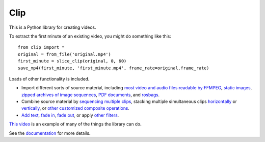 ====
Clip
====

This is a Python library for creating videos.

To extract the first minute of an existing video, you might do something like this::

    from clip import *
    original = from_file('original.mp4')
    first_minute = slice_clip(original, 0, 60)
    save_mp4(first_minute, 'first_minute.mp4', frame_rate=original.frame_rate)

Loads of other functionality is included.

- Import different sorts of source material, including
  `most video and audio files readable by FFMPEG <https://jokane.github.io/clip/_user/from_file.html>`_,
  `static images <https://jokane.github.io/clip/_user/static_image.html>`_,
  `zipped archives of image sequences <https://jokane.github.io/clip/_user/zip_file.html>`_,
  `PDF documents <https://jokane.github.io/clip/_user/pdf_page.html>`_, and
  `rosbags <https://jokane.github.io/clip/_user/from_rosbag.html>`_.
 
- Combine source material by
  `sequencing multiple clips <https://jokane.github.io/clip/_user/chain.html>`_,
  stacking multiple simultaneous clips `horizontally <https://jokane.github.io/clip/_user/hstack.html>`_ or `vertically <https://jokane.github.io/clip/_user/vstack.html>`_, or
  `other customized composite operations <https://jokane.github.io/clip/_user/composite.html>`_.

- `Add text <https://jokane.github.io/clip/_user/draw_text.html>`_,
  `fade in <https://jokane.github.io/clip/_user/fade_in.html>`_,
  `fade out <https://jokane.github.io/clip/_user/fade_out.html>`_,
  or apply
  `other filters <https://jokane.github.io/clip/_user/filter_frames.html>`_.

`This video <https://jokane.net/pubs/MoaSheOKa21b.mp4>`_ is an example of many
of the things the library can do.

See the `documentation <https://jokane.github.io/clip>`_ for more details.

